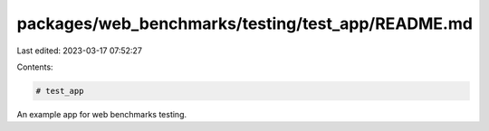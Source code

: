 packages/web_benchmarks/testing/test_app/README.md
==================================================

Last edited: 2023-03-17 07:52:27

Contents:

.. code-block:: md

    # test_app

An example app for web benchmarks testing.


